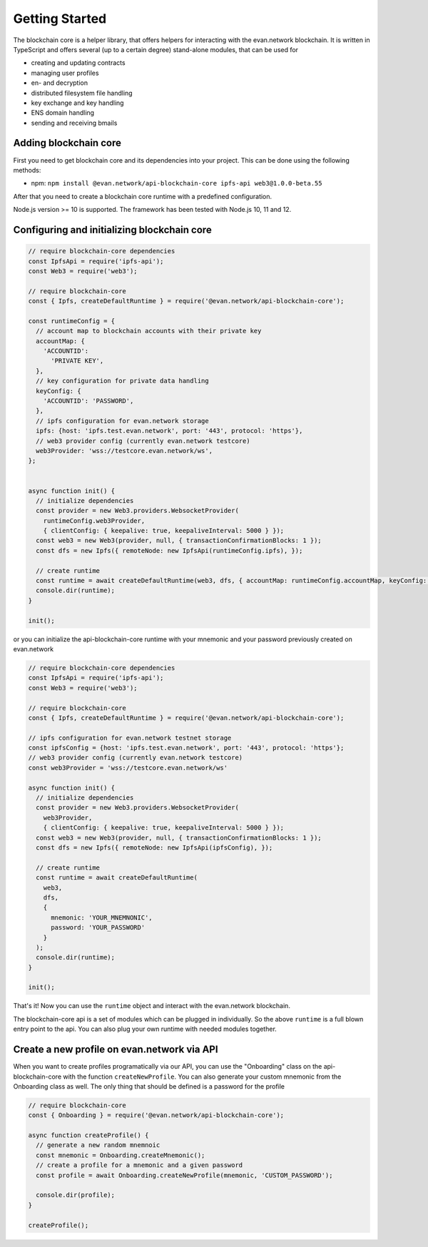 ===============
Getting Started
===============

The blockchain core is a helper library, that offers helpers for interacting with the evan.network blockchain. It is written in TypeScript and offers several (up to a certain degree) stand-alone modules, that can be used for

- creating and updating contracts
- managing user profiles
- en- and decryption
- distributed filesystem file handling
- key exchange and key handling
- ENS domain handling
- sending and receiving bmails

.. _adding-blockchain-core:

Adding blockchain core
======================

First you need to get blockchain core and its dependencies into your project. This can be done using the following methods:

- npm: ``npm install @evan.network/api-blockchain-core ipfs-api web3@1.0.0-beta.55``

After that you need to create a blockchain core runtime with a predefined configuration.

Node.js version >= 10 is supported. The framework has been tested with Node.js 10, 11 and 12.

.. _configuring-and-initializing-blockchain-core:

Configuring and initializing blockchain core
============================================

.. code-block:: javascript

    // require blockchain-core dependencies
    const IpfsApi = require('ipfs-api');
    const Web3 = require('web3');

    // require blockchain-core
    const { Ipfs, createDefaultRuntime } = require('@evan.network/api-blockchain-core');

    const runtimeConfig = {
      // account map to blockchain accounts with their private key
      accountMap: {
        'ACCOUNTID':
          'PRIVATE KEY',
      },
      // key configuration for private data handling
      keyConfig: {
        'ACCOUNTID': 'PASSWORD',
      },
      // ipfs configuration for evan.network storage
      ipfs: {host: 'ipfs.test.evan.network', port: '443', protocol: 'https'},
      // web3 provider config (currently evan.network testcore)
      web3Provider: 'wss://testcore.evan.network/ws',
    };


    async function init() {
      // initialize dependencies
      const provider = new Web3.providers.WebsocketProvider(
        runtimeConfig.web3Provider,
        { clientConfig: { keepalive: true, keepaliveInterval: 5000 } });
      const web3 = new Web3(provider, null, { transactionConfirmationBlocks: 1 });
      const dfs = new Ipfs({ remoteNode: new IpfsApi(runtimeConfig.ipfs), });

      // create runtime
      const runtime = await createDefaultRuntime(web3, dfs, { accountMap: runtimeConfig.accountMap, keyConfig: runtimeConfig.keyConfig });
      console.dir(runtime);
    }

    init();

or you can initialize the api-blockchain-core runtime with your mnemonic and your password previously created on evan.network

.. code-block:: javascript

    // require blockchain-core dependencies
    const IpfsApi = require('ipfs-api');
    const Web3 = require('web3');

    // require blockchain-core
    const { Ipfs, createDefaultRuntime } = require('@evan.network/api-blockchain-core');

    // ipfs configuration for evan.network testnet storage
    const ipfsConfig = {host: 'ipfs.test.evan.network', port: '443', protocol: 'https'};
    // web3 provider config (currently evan.network testcore)
    const web3Provider = 'wss://testcore.evan.network/ws'

    async function init() {
      // initialize dependencies
      const provider = new Web3.providers.WebsocketProvider(
        web3Provider,
        { clientConfig: { keepalive: true, keepaliveInterval: 5000 } });
      const web3 = new Web3(provider, null, { transactionConfirmationBlocks: 1 });
      const dfs = new Ipfs({ remoteNode: new IpfsApi(ipfsConfig), });

      // create runtime
      const runtime = await createDefaultRuntime(
        web3,
        dfs,
        {
          mnemonic: 'YOUR_MNEMNONIC',
          password: 'YOUR_PASSWORD'
        }
      );
      console.dir(runtime);
    }

    init();


That's it! Now you can use the ``runtime`` object and interact with the evan.network blockchain.

The blockchain-core api is a set of modules which can be plugged in individually. So the above ``runtime`` is a full blown entry point to the api. You can also plug your own runtime with needed modules together.

Create a new profile on evan.network via API
============================================

When you want to create profiles programatically via our API, you can use the "Onboarding" class on the api-blockchain-core with the function ``createNewProfile``. You can also generate your custom mnemonic from the Onboarding class as well. The only thing that should be defined is a password for the profile

.. code-block:: javascript

    // require blockchain-core
    const { Onboarding } = require('@evan.network/api-blockchain-core');

    async function createProfile() {
      // generate a new random mnemnoic
      const mnemonic = Onboarding.createMnemonic();
      // create a profile for a mnemonic and a given password
      const profile = await Onboarding.createNewProfile(mnemonic, 'CUSTOM_PASSWORD');

      console.dir(profile);
    }

    createProfile();


